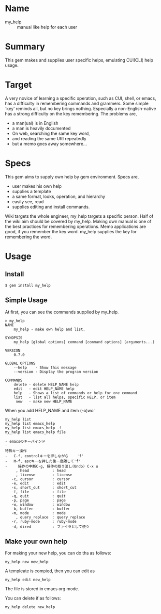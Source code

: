 #+STARTUP: indent nolineimages content
#+OPTIONS: ^:{}
* Name
- my_help :: manual like help for each user

* Summary
This gem makes and supplies user specific helps, emulating CUI(CLI) help
usage.

* Target
A very novice of learning a specific operation, 
such as CUI, shell, or emacs, 
has a difficulty in remembering commands and grammers. 
Some simple `key' reminds all, but no key brings nothing. 
Especially a non-English-native has a strong difficulty 
on the key remembering. 
The problems are,
-  a man(ual) is in English
-  a man is heavily documented
-  On web, searching the same key word,
-  and reading the same URI repeatedly
-  but a memo goes away somewhere...

* Specs
This gem aims to supply own help by gem environment. 
Specs are, 
- user makes his own help 
- supplies a template 
- a same format, looks, operation, and hierarchy 
- easily see, read 
- supplies editing and install commands.

Wiki targets the whole engineer, my_help targets a specific person.
Half of the wiki aim should be covered by my_help. 
Making own manual is one of the best practices for remembering operations. 
Memo applications are good, if you remember the key word. 
my_help supplies the key for remembering the word.

* Usage
** Install

: $ gem install my_help

** Simple Usage
At first, you can see the commands supplied by my_help.
#+begin_example
> my_help
NAME
    my_help - make own help and list.

SYNOPSIS
    my_help [global options] command [command options] [arguments...]

VERSION
    0.7.0

GLOBAL OPTIONS
    --help    - Show this message
    --version - Display the program version

COMMANDS
    delete - delete HELP_NAME help
    edit   - edit HELP_NAME help
    help   - Shows a list of commands or help for one command
    list   - list all helps, specific HELP, or item
     new   - make new HELP_NAME
#+end_example

When you add HELP_NAME and item (-o)wo'

: my_help list
: my_help list emacs_help
: my_help list emacs_help -f
: my_help list emacs_help file


#+BEGIN_EXAMPLE
- emacsのキーバインド
- 
特殊キー操作
-   C-f, controlキーを押しながら    'f'
-   M-f, escキーを押した後一度離して'f'
-     操作の中断C-g, 操作の取り消し(Undo) C-x u
     , head           : head
     , license        : license
   -c, cursor         : cursor
   -e, edit           : edit
   -s, short_cut      : short_cut
   -f, file           : file
   -q, quit           : quit
   -p, page           : page
   -w, window         : window
   -b, buffer         : buffer
   -m, mode           : mode
     , query_replace  : query_replace
   -r, ruby-mode      : ruby-mode
   -d, dired          : ファイラとして使う
#+END_EXAMPLE

** Make your own help
For making your new help, you can do tha as follows:
: my_help new new_help

A templeate is compied, then you can edit as 
: my_help edit new_help
The file is stored in emacs org mode.

You can delete if as follows:
: my_help delete new_help

